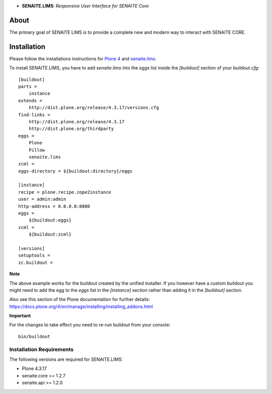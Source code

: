 .. image:: https://raw.githubusercontent.com/senaite/senaite.lims/master/static/senaite-logo.png
   :alt: senaite.lims
   :height: 64 px
   :align: center

- **SENAITE.LIMS**: *Responsive User Interface for SENAITE Core*

.. image:: https://img.shields.io/pypi/v/senaite.lims.svg?style=flat-square
   :target: https://pypi.python.org/pypi/senaite.lims

.. image:: https://img.shields.io/github/issues-pr/senaite/senaite.lims.svg?style=flat-square
   :target: https://github.com/senaite/senaite.lims/pulls

.. image:: https://img.shields.io/github/issues/senaite/senaite.lims.svg?style=flat-square
   :target: https://github.com/senaite/senaite.lims/issues

.. image:: https://img.shields.io/badge/README-GitHub-blue.svg?style=flat-square
   :target: https://github.com/senaite/senaite.lims#readme


About
=====

The primary goal of SENAITE LIMS is to provide a complete new and modern way to
interact with SENAITE CORE.


Installation
============

Please follow the installations instructions for `Plone 4`_ and
`senaite.lims`_.

To install SENAITE.LIMS, you have to add `senaite.lims` into the
`eggs` list inside the `[buildout]` section of your
`buildout.cfg`::

   [buildout]
   parts =
       instance
   extends =
       http://dist.plone.org/release/4.3.17/versions.cfg
   find-links =
       http://dist.plone.org/release/4.3.17
       http://dist.plone.org/thirdparty
   eggs =
       Plone
       Pillow
       senaite.lims
   zcml =
   eggs-directory = ${buildout:directory}/eggs

   [instance]
   recipe = plone.recipe.zope2instance
   user = admin:admin
   http-address = 0.0.0.0:8080
   eggs =
       ${buildout:eggs}
   zcml =
       ${buildout:zcml}

   [versions]
   setuptools =
   zc.buildout =


**Note**

The above example works for the buildout created by the unified
installer. If you however have a custom buildout you might need to add
the egg to the `eggs` list in the `[instance]` section rather than
adding it in the `[buildout]` section.

Also see this section of the Plone documentation for further details:
https://docs.plone.org/4/en/manage/installing/installing_addons.html

**Important**

For the changes to take effect you need to re-run buildout from your
console::

   bin/buildout


Installation Requirements
-------------------------

The following versions are required for SENAITE.LIMS:

-  Plone 4.3.17
-  senaite.core >= 1.2.7
-  senaite.api >= 1.2.0


.. _Plone 4: https://docs.plone.org/4/en/manage/installing/index.html
.. _senaite.lims: https://github.com/senaite/senaite.lims#installation
